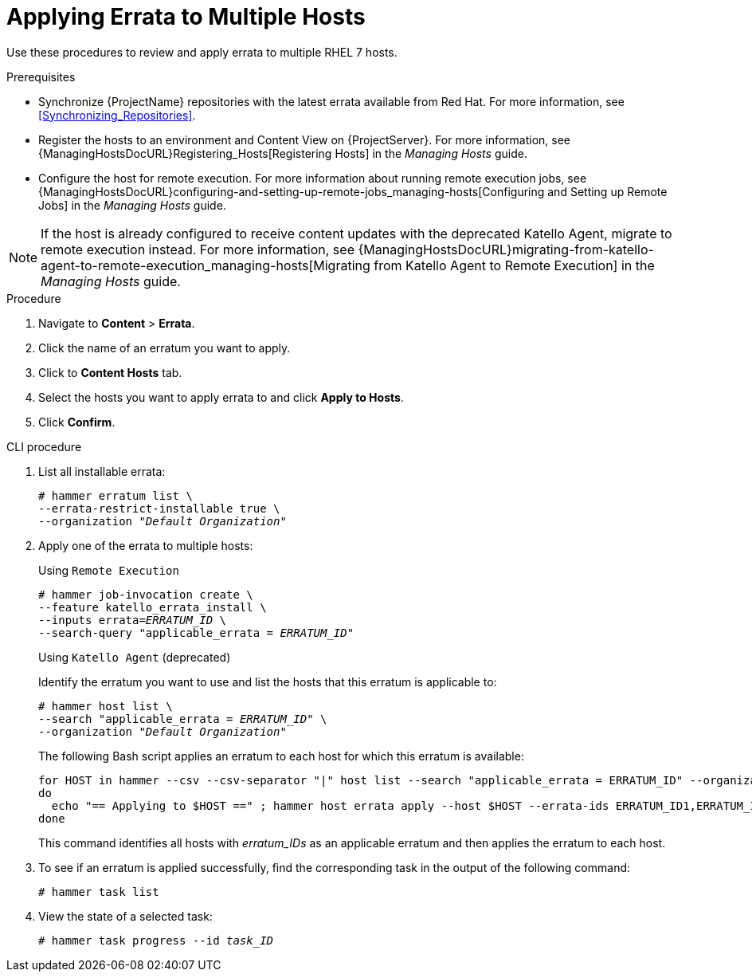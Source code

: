 [[Applying_Errata_to_Multiple_Hosts]]
= Applying Errata to Multiple Hosts

Use these procedures to review and apply errata to multiple RHEL 7 hosts.

.Prerequisites
* Synchronize {ProjectName} repositories with the latest errata available from Red{nbsp}Hat.
For more information, see xref:Synchronizing_Repositories[].
* Register the hosts to an environment and Content View on {ProjectServer}.
For more information, see {ManagingHostsDocURL}Registering_Hosts[Registering Hosts] in the _Managing Hosts_ guide.
* Configure the host for remote execution.
For more information about running remote execution jobs, see {ManagingHostsDocURL}configuring-and-setting-up-remote-jobs_managing-hosts[Configuring and Setting up Remote Jobs] in the _Managing Hosts_ guide.

[NOTE]
====
If the host is already configured to receive content updates with the deprecated Katello Agent, migrate to remote execution instead.
For more information, see {ManagingHostsDocURL}migrating-from-katello-agent-to-remote-execution_managing-hosts[Migrating from Katello Agent to Remote Execution] in the _Managing Hosts_ guide.
====

.Procedure
. Navigate to *Content* > *Errata*.
. Click the name of an erratum you want to apply.
. Click to *Content Hosts* tab.
. Select the hosts you want to apply errata to and click *Apply to Hosts*.
. Click *Confirm*.

.CLI procedure
. List all installable errata:
+
[options="nowrap" subs="+quotes"]
----
# hammer erratum list \
--errata-restrict-installable true \
--organization "_Default Organization_"
----
. Apply one of the errata to multiple hosts:
+
Using `Remote Execution`
+
[options="nowrap", subs="+quotes,verbatim,attributes"]
----
# hammer job-invocation create \
--feature katello_errata_install \
--inputs errata=_ERRATUM_ID_ \
--search-query "applicable_errata = _ERRATUM_ID_"
----
+
Using `Katello Agent` (deprecated)
+
Identify the erratum you want to use and list the hosts that this erratum is applicable to:
+
[options="nowrap" subs="+quotes"]
----
# hammer host list \
--search "applicable_errata = _ERRATUM_ID_" \
--organization "_Default Organization_"
----
The following Bash script applies an erratum to each host for which this erratum is available:
+
[source, Bash, subs="+quotes"]
----
for HOST in `hammer --csv --csv-separator "|" host list --search "applicable_errata = ERRATUM_ID" --organization "Default Organization" | tail -n+2 | awk -F "|" '{ print $2 }'` ;
do
  echo "== Applying to $HOST ==" ; hammer host errata apply --host $HOST --errata-ids ERRATUM_ID1,ERRATUM_ID2 ;
done
----
+
This command identifies all hosts with _erratum_IDs_ as an applicable erratum and then applies the erratum to each host.
. To see if an erratum is applied successfully, find the corresponding task in the output of the following command:
+
[options="nowrap" subs="verbatim,quotes"]
----
# hammer task list
----
. View the state of a selected task:
+
[options="nowrap" subs="+quotes"]
----
# hammer task progress --id _task_ID_
----
